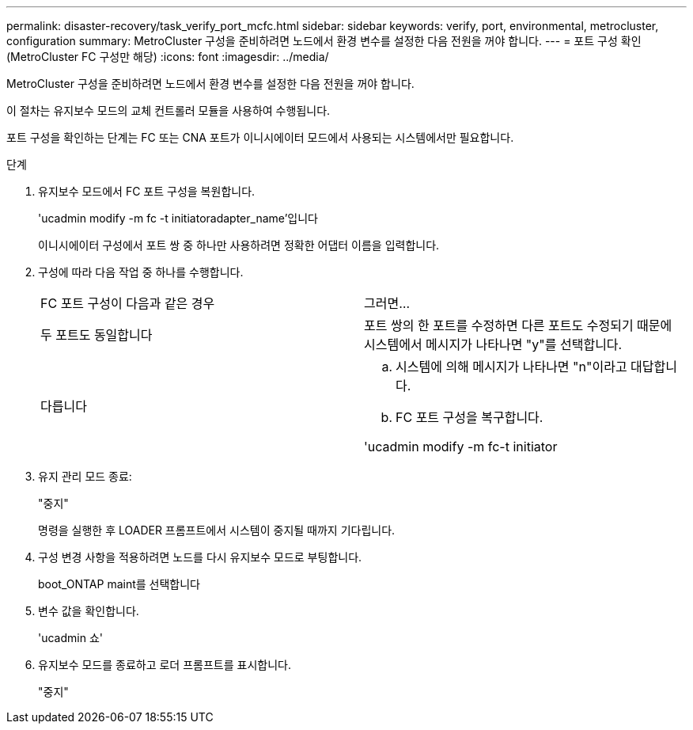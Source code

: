 ---
permalink: disaster-recovery/task_verify_port_mcfc.html 
sidebar: sidebar 
keywords: verify, port, environmental, metrocluster, configuration 
summary: MetroCluster 구성을 준비하려면 노드에서 환경 변수를 설정한 다음 전원을 꺼야 합니다. 
---
= 포트 구성 확인(MetroCluster FC 구성만 해당)
:icons: font
:imagesdir: ../media/


[role="lead"]
MetroCluster 구성을 준비하려면 노드에서 환경 변수를 설정한 다음 전원을 꺼야 합니다.

이 절차는 유지보수 모드의 교체 컨트롤러 모듈을 사용하여 수행됩니다.

포트 구성을 확인하는 단계는 FC 또는 CNA 포트가 이니시에이터 모드에서 사용되는 시스템에서만 필요합니다.

.단계
. 유지보수 모드에서 FC 포트 구성을 복원합니다.
+
'ucadmin modify -m fc -t initiatoradapter_name'입니다

+
이니시에이터 구성에서 포트 쌍 중 하나만 사용하려면 정확한 어댑터 이름을 입력합니다.

. 구성에 따라 다음 작업 중 하나를 수행합니다.
+
|===


| FC 포트 구성이 다음과 같은 경우 | 그러면... 


 a| 
두 포트도 동일합니다
 a| 
포트 쌍의 한 포트를 수정하면 다른 포트도 수정되기 때문에 시스템에서 메시지가 나타나면 "y"를 선택합니다.



 a| 
다릅니다
 a| 
.. 시스템에 의해 메시지가 나타나면 "n"이라고 대답합니다.
.. FC 포트 구성을 복구합니다.


'ucadmin modify -m fc-t initiator|targetadapter_name'

|===
. 유지 관리 모드 종료:
+
"중지"

+
명령을 실행한 후 LOADER 프롬프트에서 시스템이 중지될 때까지 기다립니다.

. 구성 변경 사항을 적용하려면 노드를 다시 유지보수 모드로 부팅합니다.
+
boot_ONTAP maint를 선택합니다

. 변수 값을 확인합니다.
+
'ucadmin 쇼'

. 유지보수 모드를 종료하고 로더 프롬프트를 표시합니다.
+
"중지"


